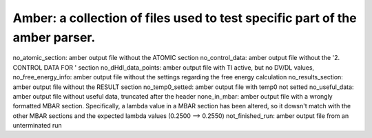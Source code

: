 Amber: a collection of files used to test specific part of the amber parser.
============================================================================

no_atomic_section: amber output file without the ATOMIC section
no_control_data: amber output file without the '2.  CONTROL  DATA  FOR  ' section
no_dHdl_data_points: amber output file with TI active, but no DV/DL values,
no_free_energy_info: amber output file without the settings regarding the free energy calculation
no_results_section: amber output file without the RESULT section
no_temp0_setted: amber output file with temp0 not setted
no_useful_data: amber output file without useful data, truncated after the header
none_in_mbar: amber output file with a wrongly formatted MBAR section. Specifically, a lambda value in a MBAR section has been altered, so it dowsn't match with the other MBAR sections and the expected lambda values (0.2500 --> 0.2550)
not_finished_run: amber output file from an unterminated run
